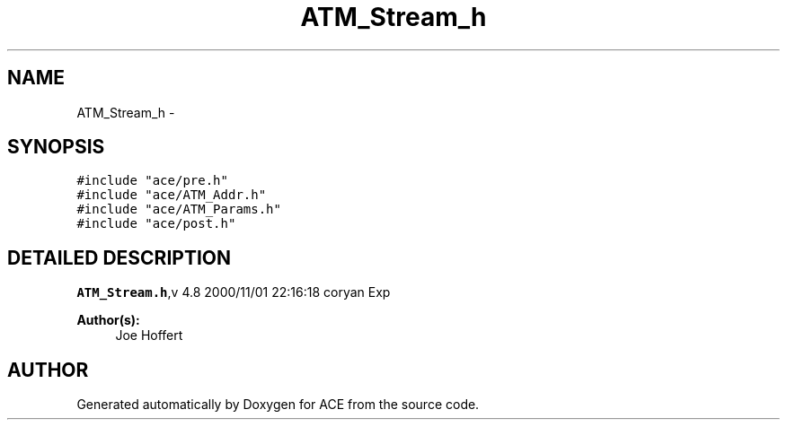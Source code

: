 .TH ATM_Stream_h 3 "5 Oct 2001" "ACE" \" -*- nroff -*-
.ad l
.nh
.SH NAME
ATM_Stream_h \- 
.SH SYNOPSIS
.br
.PP
\fC#include "ace/pre.h"\fR
.br
\fC#include "ace/ATM_Addr.h"\fR
.br
\fC#include "ace/ATM_Params.h"\fR
.br
\fC#include "ace/post.h"\fR
.br

.SH DETAILED DESCRIPTION
.PP 
.PP
\fBATM_Stream.h\fR,v 4.8 2000/11/01 22:16:18 coryan Exp
.PP
\fBAuthor(s): \fR
.in +1c
 Joe Hoffert
.PP
.SH AUTHOR
.PP 
Generated automatically by Doxygen for ACE from the source code.